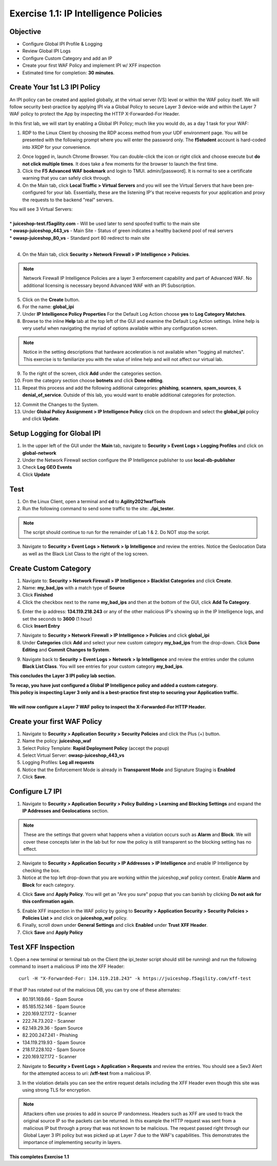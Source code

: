 Exercise 1.1: IP Intelligence Policies
---------------------------------------
Objective
~~~~~~~~~

- Configure Global IPI Profile & Logging
- Review Global IPI Logs
- Configure Custom Category and add an IP 
- Create your first WAF Policy and implement IPI w/ XFF inspection

- Estimated time for completion: **30** **minutes**.

Create Your 1st L3 IPI Policy
~~~~~~~~~~~~~~~~~~~~~~~~~~~~~
An IPI policy can be created and applied globally, at the virtual server (VS) level or within the WAF policy itself. 
We will follow security best-practice by applying IPI via a Global Policy to secure Layer 3 device-wide and within the Layer 7 WAF policy to protect the App by inspecting the HTTP X-Forwarded-For Header.

.. image:: images/ipi_options.png
  :width: 600 px

In this first lab, we will start by enabling a Global IPI Policy; much like you would do, as a day 1 task for your WAF:

#. RDP to the Linux Client by choosing the RDP access method from your UDF environment page. You will be presented with the following prompt where you will enter the password only. The **f5student** account is hard-coded into XRDP for your convenience. 

.. image:: images/xrdp.png
  :width: 600 px

2. Once logged in, launch Chrome Browser. You can double-click the icon or right click and choose execute but **do not click multiple times**. It does take a few moments for the browser to launch the first time. 

#. Click the **F5 Advanced WAF bookmark** and login to TMUI. admin/[password]. It is normal to see a certificate warning that you can safely click through. 

#. On the Main tab, click **Local Traffic > Virtual Servers** and you will see the Virtual Servers that have been pre-configured for your lab. Essentially, these are the listening IP's that receive requests for your application and proxy the requests to the backend "real" servers.

| You will see 3 Virtual Servers: 

.. image:: images/virtual_servers.png
  :width: 600 px

|

| * **juiceshop-test.f5agility.com** - Will be used later to send spoofed traffic to the main site
| * **owasp-juiceshop_443_vs** - Main Site - Status of green indicates a healthy backend pool of real servers 
| * **owasp-juiceshop_80_vs** - Standard port 80 redirect to main site

| 

4. On the Main tab, click **Security > Network Firewall > IP Intelligence > Policies**. 

.. image:: images/ipi.png
  :width: 600 px

.. NOTE:: Network Firewall IP Intelligence Policies are a layer 3 enforcement capability and part of Advanced WAF. No additional licensing is necessary beyond Advanced WAF with an IPI Subscription. 

5. Click on the **Create** button.

#. For the name:  **global_ipi** 

#. Under **IP Intelligence Policy Properties** For the Default Log Action choose **yes** to **Log Category Matches**.

#. Browse to the inline **Help** tab at the top left of the GUI and examine the Default Log Action settings. Inline help is very useful when navigating the myriad of options available within any configuration screen.

.. NOTE:: Notice in the setting descriptions that hardware acceleration is not available when "logging all matches". This exercise is to familiarize you with the value of inline help and will not affect our virtual lab.

9. To the right of the screen, click **Add** under the categories section. 

#. From the category section choose **botnets** and click **Done editing**.

#. Repeat this process and add the following additional categories: **phishing**, **scanners**, **spam_sources**, & **denial_of_service**. Outside of this lab, you would want to enable additional categories for protection.  

.. image:: images/ipi_global.png
  :width: 600 px

12. Commit the Changes to the System.

#. Under **Global Policy Assignment > IP Intelligence Policy** click on the dropdown and select the **global_ipi** policy and click **Update**.

.. image:: images/global_policy.png
  :width: 600 px

Setup Logging for Global IPI
~~~~~~~~~~~~~~~~~~~~~~~~~~~~~
#. In the upper left of the GUI under the **Main** tab, navigate to **Security > Event Logs > Logging Profiles** and click on **global-network**
#. Under the Network Firewall section configure the IP Intelligence publisher to use **local-db-publisher**
#. Check **Log GEO Events**
#. Click **Update**

.. image:: images/ipi_global_log.png
  :width: 600 px

Test 
~~~~~~~~~~~~~~~~
#. On the Linux Client, open a terminal and **cd** to **Agility2021wafTools**
#. Run the following command to send some traffic to the site: **./ipi_tester**.

.. NOTE:: The script should continue to run for the remainder of Lab 1 & 2. Do NOT stop the script. 

3. Navigate to **Security > Event Logs > Network > Ip Intelligence** and review the entries. Notice the Geolocation Data as well as the Black List Class to the right of the log screen. 

.. image:: images/global_event.png
  :width: 600 px

Create Custom Category 
~~~~~~~~~~~~~~~~~~~~~~~~~~~~~
#. Navigate to: **Security > Network Firewall > IP Intelligence > Blacklist Categories** and click **Create**.
#. Name: **my_bad_ips** with a match type of **Source**
#. Click **Finished**
#. Click the checkbox next to the name **my_bad_ips** and then at the bottom of the GUI, click **Add To Category**.

.. image:: images/add_to_cat.png
  :width: 600 px

5. Enter the ip address: **134.119.218.243** or any of the other malicious IP's showing up in the IP Intelligence logs, and set the seconds to **3600** (1 hour)
#. Click **Insert Entry**

.. image:: images/add_ip.png
  :width: 600 px

7. Navigate to **Security > Network Firewall > IP Intelligence > Policies** and click **global_ipi**

#. Under **Categories** click **Add** and select your new custom category **my_bad_ips** from the drop-down. Click **Done Editing** and **Commit Changes to System**.

.. image:: images/my_bad_ips.png
  :width: 600 px


9. Navigate back to **Security > Event Logs > Network > Ip Intelligence** and review the entries under the column **Black List Class**. You will see entries for your custom category **my_bad_ips**. 

.. image:: images/my_bad_ips_log.png
  :width: 600 px

**This concludes the Layer 3 IPI policy lab section.** 

| **To recap, you have just configured a Global IP Intelligence policy and added a custom category.**
| **This policy is inspecting Layer 3 only and is a best-practice first step to securing your Application traffic.**

|

| **We will now configure a Layer 7 WAF policy to inspect the X-Forwarded-For HTTP Header.**


Create your first WAF Policy 
~~~~~~~~~~~~~~~~~~~~~~~~~~~~~~~
#. Navigate to **Security > Application Security > Security Policies** and click the Plus (+) button. 
#. Name the policy: **juiceshop_waf**
#. Select Policy Template: **Rapid Deployment Policy** (accept the popup)
#. Select Virtual Server: **owasp-juiceshop_443_vs**
#. Logging Profiles: **Log all requests**
#. Notice that the Enforcement Mode is already in **Transparent Mode** and Signature Staging is **Enabled**
#. Click **Save**.

.. image:: images/waf_policy.png
  :width: 600 px

Configure L7 IPI
~~~~~~~~~~~~~~~~~~~~

#. Navigate to **Security > Application Security > Policy Building > Learning and Blocking Settings** and expand the **IP Addresses and Geolocations** section. 

.. NOTE::  These are the settings that govern what happens when a violation occurs such as **Alarm** and **Block**. We will cover these concepts later in the lab but for now the policy is still transparent so the blocking setting has no effect. 


.. image:: images/ipi_waf.png
  :width: 600 px

2. Navigate to **Security > Application Security > IP Addresses > IP Intelligence** and enable IP Intelligence by checking the box. 
#. Notice at the top left drop-down that you are working within the juiceshop_waf policy context. Enable **Alarm** and **Block** for each category. 

.. image:: images/waf_ipi.png
  :width: 600 px

4. Click **Save** and **Apply Policy**. You will get an "Are you sure" popup that you can banish by clicking **Do not ask for this confirmation again**.

.. image:: images/annoy.png
  :width: 600 px

5. Enable XFF inspection in the WAF policy by going to **Security > Application Security > Security Policies > Policies List >** and click on **juiceshop_waf** policy.
#. Finally, scroll down under **General Settings** and click **Enabled** under **Trust XFF Header**.  
#. Click **Save** and **Apply Policy**

Test XFF Inspection
~~~~~~~~~~~~~~~~~~~~
1. Open a new terminal or terminal tab on the Client (the ipi_tester script should still be running) and run the following command to insert a malicious IP into the XFF Header: 
::  

  curl -H "X-Forwarded-For: 134.119.218.243" -k https://juiceshop.f5agility.com/xff-test

| If that IP has rotated out of the malicious DB, you can try one of these alternates:

* 80.191.169.66 - Spam Source
* 85.185.152.146 - Spam Source
* 220.169.127.172 - Scanner
* 222.74.73.202 - Scanner
* 62.149.29.36 - Spam Source
* 82.200.247.241 - Phishing
* 134.119.219.93 - Spam Source
* 218.17.228.102 - Spam Source
* 220.169.127.172 - Scanner


2. Navigate to **Security > Event Logs > Application > Requests** and review the entries. You should see a Sev3 Alert for the attempted access to uri: **/xff-test** from a malicious IP. 

.. image:: images/events.png
  :width: 600 px

3. In the violation details you can see the entire request details including the XFF Header even though this site was using strong TLS for encryption. 

.. NOTE:: Attackers often use proxies to add in source IP randomness. Headers such as XFF are used to track the original source IP so the packets can be returned. In this example the HTTP request was sent from a malicious IP but through a proxy that was not known to be malicious. The request passed right through our Global Layer 3 IPI policy but was picked up at Layer 7 due to the WAF's capabilities. This demonstrates the importance of implementing security in layers. 

**This completes Exercise 1.1**
